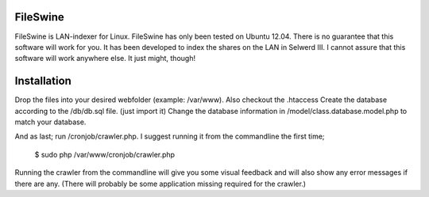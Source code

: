 FileSwine
=====

FileSwine is LAN-indexer for Linux. FileSwine has only been tested on Ubuntu 12.04. There is no guarantee that this software will work for you.
It has been developed to index the shares on the LAN in Selwerd III. I cannot assure that this software will work anywhere else.
It just might, though!

Installation
=====

Drop the files into your desired webfolder (example: /var/www). Also checkout the .htaccess
Create the database according to the /db/db.sql file. (just import it)
Change the database information in /model/class.database.model.php to match your database.

And as last; run /cronjob/crawler.php.
I suggest running it from the commandline the first time;

    $ sudo php /var/www/cronjob/crawler.php
    
Running the crawler from the commandline will give you some visual feedback and will also show any error messages if there are any. (There will probably be some
application missing required for the crawler.)